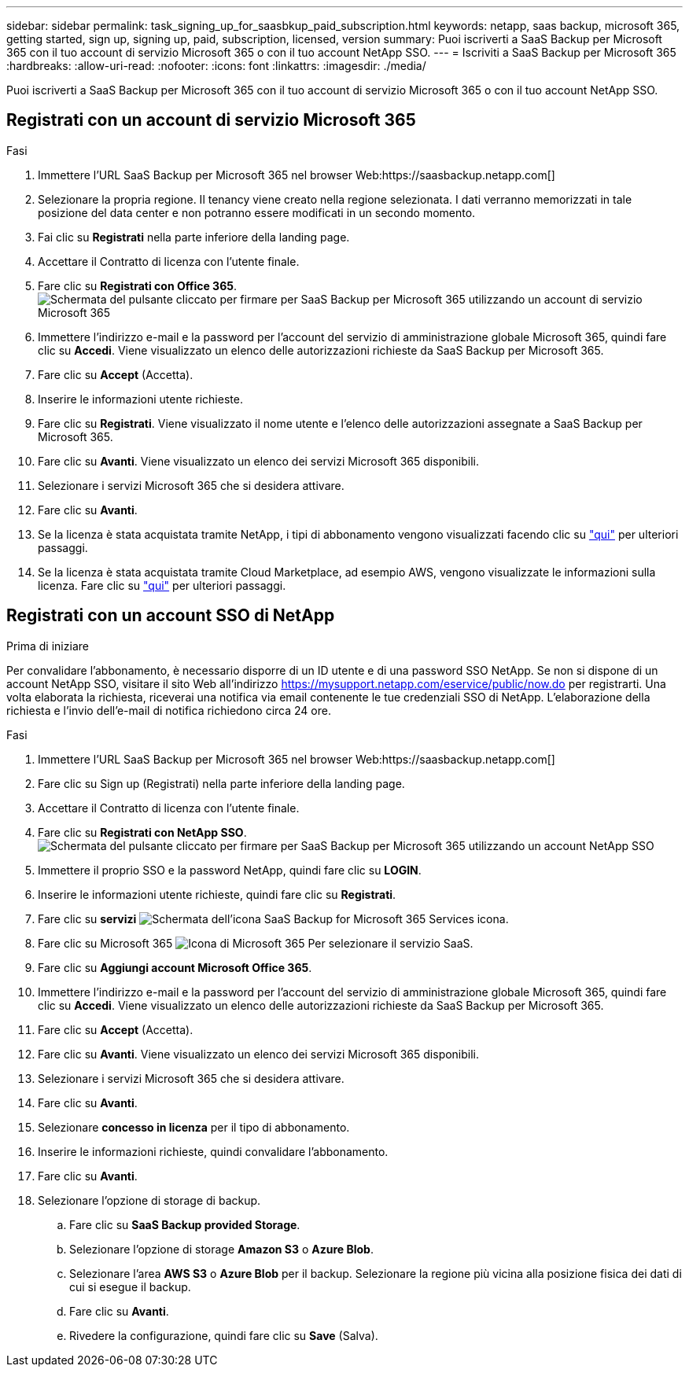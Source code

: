 ---
sidebar: sidebar 
permalink: task_signing_up_for_saasbkup_paid_subscription.html 
keywords: netapp, saas backup, microsoft 365, getting started, sign up, signing up, paid, subscription, licensed, version 
summary: Puoi iscriverti a SaaS Backup per Microsoft 365 con il tuo account di servizio Microsoft 365 o con il tuo account NetApp SSO. 
---
= Iscriviti a SaaS Backup per Microsoft 365
:hardbreaks:
:allow-uri-read: 
:nofooter: 
:icons: font
:linkattrs: 
:imagesdir: ./media/


[role="lead"]
Puoi iscriverti a SaaS Backup per Microsoft 365 con il tuo account di servizio Microsoft 365 o con il tuo account NetApp SSO.



== Registrati con un account di servizio Microsoft 365

.Fasi
. Immettere l'URL SaaS Backup per Microsoft 365 nel browser Web:https://saasbackup.netapp.com[]
. Selezionare la propria regione. Il tenancy viene creato nella regione selezionata. I dati verranno memorizzati in tale posizione del data center e non potranno essere modificati in un secondo momento.
. Fai clic su *Registrati* nella parte inferiore della landing page.
. Accettare il Contratto di licenza con l'utente finale.
. Fare clic su *Registrati con Office 365*.image:sign_up_0365.gif["Schermata del pulsante cliccato per firmare per SaaS Backup per Microsoft 365 utilizzando un account di servizio Microsoft 365"]
. Immettere l'indirizzo e-mail e la password per l'account del servizio di amministrazione globale Microsoft 365, quindi fare clic su *Accedi*. Viene visualizzato un elenco delle autorizzazioni richieste da SaaS Backup per Microsoft 365.
. Fare clic su *Accept* (Accetta).
. Inserire le informazioni utente richieste.
. Fare clic su *Registrati*. Viene visualizzato il nome utente e l'elenco delle autorizzazioni assegnate a SaaS Backup per Microsoft 365.
. Fare clic su *Avanti*. Viene visualizzato un elenco dei servizi Microsoft 365 disponibili.
. Selezionare i servizi Microsoft 365 che si desidera attivare.
. Fare clic su *Avanti*.
. Se la licenza è stata acquistata tramite NetApp, i tipi di abbonamento vengono visualizzati facendo clic su link:task_completing_signing_up_ipa.html["qui"] per ulteriori passaggi.
. Se la licenza è stata acquistata tramite Cloud Marketplace, ad esempio AWS, vengono visualizzate le informazioni sulla licenza. Fare clic su link:task_completing_signing_up_marketplace.html["qui"] per ulteriori passaggi.




== Registrati con un account SSO di NetApp

.Prima di iniziare
Per convalidare l'abbonamento, è necessario disporre di un ID utente e di una password SSO NetApp. Se non si dispone di un account NetApp SSO, visitare il sito Web all'indirizzo https://mysupport.netapp.com/eservice/public/now.do[] per registrarti. Una volta elaborata la richiesta, riceverai una notifica via email contenente le tue credenziali SSO di NetApp. L'elaborazione della richiesta e l'invio dell'e-mail di notifica richiedono circa 24 ore.

.Fasi
. Immettere l'URL SaaS Backup per Microsoft 365 nel browser Web:https://saasbackup.netapp.com[]
. Fare clic su Sign up (Registrati) nella parte inferiore della landing page.
. Accettare il Contratto di licenza con l'utente finale.
. Fare clic su *Registrati con NetApp SSO*.image:sign_up_sso.gif["Schermata del pulsante cliccato per firmare per SaaS Backup per Microsoft 365 utilizzando un account NetApp SSO"]
. Immettere il proprio SSO e la password NetApp, quindi fare clic su *LOGIN*.
. Inserire le informazioni utente richieste, quindi fare clic su *Registrati*.
. Fare clic su *servizi* image:bluecircle_icon.gif["Schermata dell'icona SaaS Backup for Microsoft 365 Services"] icona.
. Fare clic su Microsoft 365 image:O365_icon.gif["Icona di Microsoft 365"] Per selezionare il servizio SaaS.
. Fare clic su *Aggiungi account Microsoft Office 365*.
. Immettere l'indirizzo e-mail e la password per l'account del servizio di amministrazione globale Microsoft 365, quindi fare clic su *Accedi*. Viene visualizzato un elenco delle autorizzazioni richieste da SaaS Backup per Microsoft 365.
. Fare clic su *Accept* (Accetta).
. Fare clic su *Avanti*. Viene visualizzato un elenco dei servizi Microsoft 365 disponibili.
. Selezionare i servizi Microsoft 365 che si desidera attivare.
. Fare clic su *Avanti*.
. Selezionare *concesso in licenza* per il tipo di abbonamento.
. Inserire le informazioni richieste, quindi convalidare l'abbonamento.
. Fare clic su *Avanti*.
. Selezionare l'opzione di storage di backup.
+
.. Fare clic su *SaaS Backup provided Storage*.
.. Selezionare l'opzione di storage *Amazon S3* o *Azure Blob*.
.. Selezionare l'area *AWS S3* o *Azure Blob* per il backup. Selezionare la regione più vicina alla posizione fisica dei dati di cui si esegue il backup.
.. Fare clic su *Avanti*.
.. Rivedere la configurazione, quindi fare clic su *Save* (Salva).



